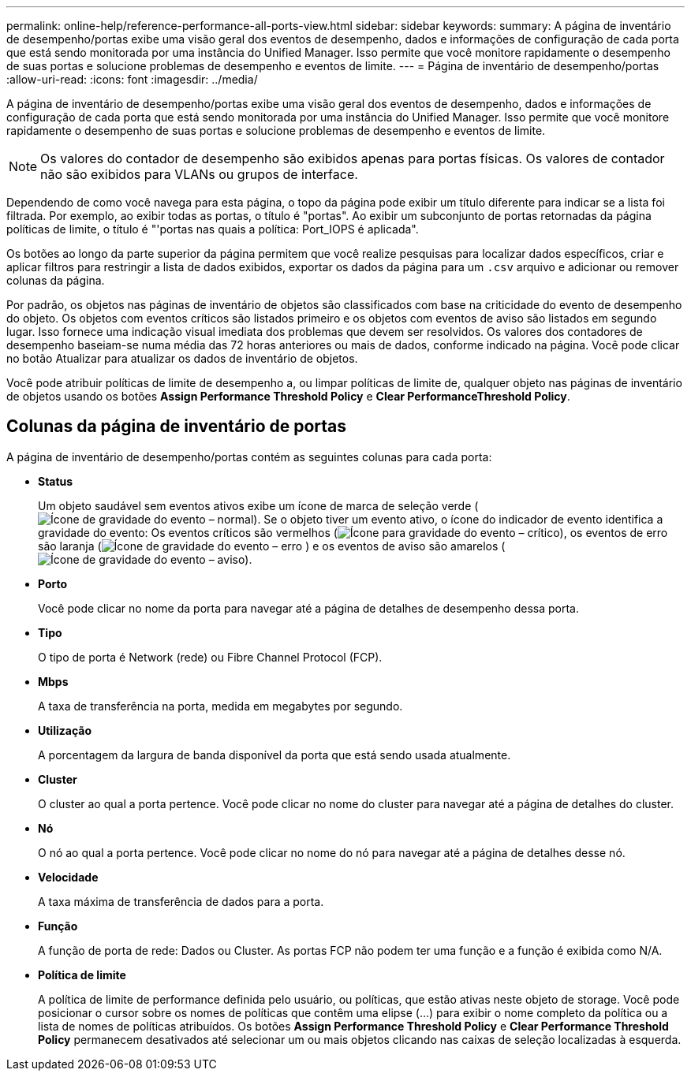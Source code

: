 ---
permalink: online-help/reference-performance-all-ports-view.html 
sidebar: sidebar 
keywords:  
summary: A página de inventário de desempenho/portas exibe uma visão geral dos eventos de desempenho, dados e informações de configuração de cada porta que está sendo monitorada por uma instância do Unified Manager. Isso permite que você monitore rapidamente o desempenho de suas portas e solucione problemas de desempenho e eventos de limite. 
---
= Página de inventário de desempenho/portas
:allow-uri-read: 
:icons: font
:imagesdir: ../media/


[role="lead"]
A página de inventário de desempenho/portas exibe uma visão geral dos eventos de desempenho, dados e informações de configuração de cada porta que está sendo monitorada por uma instância do Unified Manager. Isso permite que você monitore rapidamente o desempenho de suas portas e solucione problemas de desempenho e eventos de limite.

[NOTE]
====
Os valores do contador de desempenho são exibidos apenas para portas físicas. Os valores de contador não são exibidos para VLANs ou grupos de interface.

====
Dependendo de como você navega para esta página, o topo da página pode exibir um título diferente para indicar se a lista foi filtrada. Por exemplo, ao exibir todas as portas, o título é "portas". Ao exibir um subconjunto de portas retornadas da página políticas de limite, o título é "'portas nas quais a política: Port_IOPS é aplicada".

Os botões ao longo da parte superior da página permitem que você realize pesquisas para localizar dados específicos, criar e aplicar filtros para restringir a lista de dados exibidos, exportar os dados da página para um `.csv` arquivo e adicionar ou remover colunas da página.

Por padrão, os objetos nas páginas de inventário de objetos são classificados com base na criticidade do evento de desempenho do objeto. Os objetos com eventos críticos são listados primeiro e os objetos com eventos de aviso são listados em segundo lugar. Isso fornece uma indicação visual imediata dos problemas que devem ser resolvidos. Os valores dos contadores de desempenho baseiam-se numa média das 72 horas anteriores ou mais de dados, conforme indicado na página. Você pode clicar no botão Atualizar para atualizar os dados de inventário de objetos.

Você pode atribuir políticas de limite de desempenho a, ou limpar políticas de limite de, qualquer objeto nas páginas de inventário de objetos usando os botões *Assign Performance Threshold Policy* e *Clear PerformanceThreshold Policy*.



== Colunas da página de inventário de portas

A página de inventário de desempenho/portas contém as seguintes colunas para cada porta:

* *Status*
+
Um objeto saudável sem eventos ativos exibe um ícone de marca de seleção verde (image:../media/sev-normal-um60.png["Ícone de gravidade do evento – normal"]). Se o objeto tiver um evento ativo, o ícone do indicador de evento identifica a gravidade do evento: Os eventos críticos são vermelhos (image:../media/sev-critical-um60.png["Ícone para gravidade do evento – crítico"]), os eventos de erro são laranja (image:../media/sev-error-um60.png["Ícone de gravidade do evento – erro"] ) e os eventos de aviso são amarelos (image:../media/sev-warning-um60.png["Ícone de gravidade do evento – aviso"]).

* *Porto*
+
Você pode clicar no nome da porta para navegar até a página de detalhes de desempenho dessa porta.

* *Tipo*
+
O tipo de porta é Network (rede) ou Fibre Channel Protocol (FCP).

* *Mbps*
+
A taxa de transferência na porta, medida em megabytes por segundo.

* *Utilização*
+
A porcentagem da largura de banda disponível da porta que está sendo usada atualmente.

* *Cluster*
+
O cluster ao qual a porta pertence. Você pode clicar no nome do cluster para navegar até a página de detalhes do cluster.

* *Nó*
+
O nó ao qual a porta pertence. Você pode clicar no nome do nó para navegar até a página de detalhes desse nó.

* *Velocidade*
+
A taxa máxima de transferência de dados para a porta.

* *Função*
+
A função de porta de rede: Dados ou Cluster. As portas FCP não podem ter uma função e a função é exibida como N/A.

* *Política de limite*
+
A política de limite de performance definida pelo usuário, ou políticas, que estão ativas neste objeto de storage. Você pode posicionar o cursor sobre os nomes de políticas que contêm uma elipse (...) para exibir o nome completo da política ou a lista de nomes de políticas atribuídos. Os botões *Assign Performance Threshold Policy* e *Clear Performance Threshold Policy* permanecem desativados até selecionar um ou mais objetos clicando nas caixas de seleção localizadas à esquerda.


